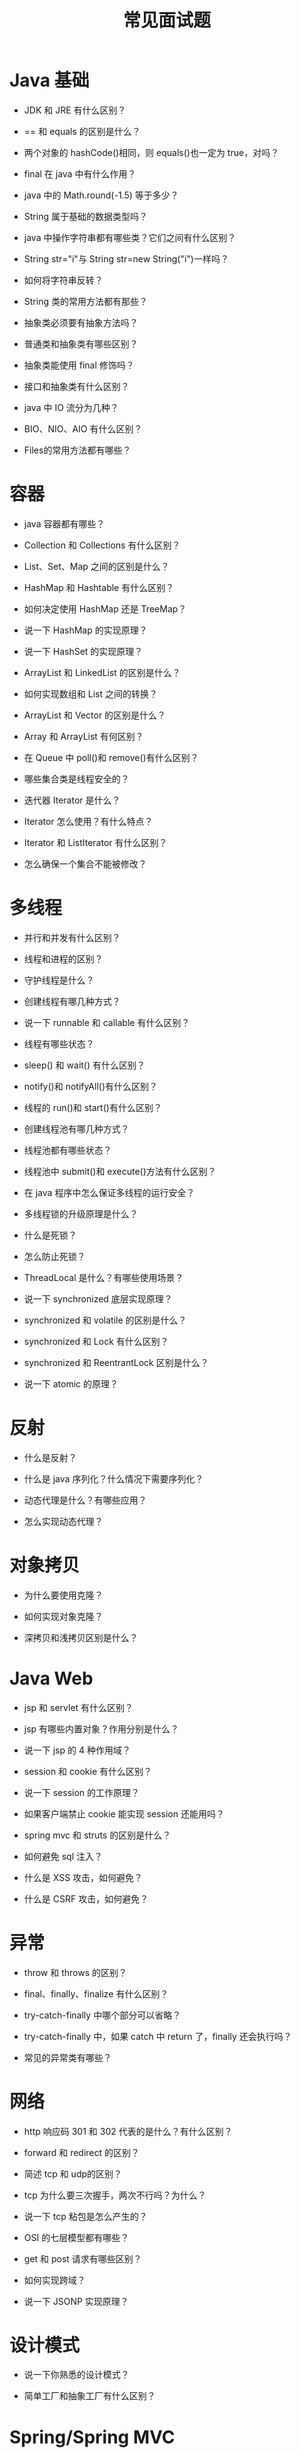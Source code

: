 #+TITLE: 常见面试题




* Java 基础

- JDK 和 JRE 有什么区别？

- == 和 equals 的区别是什么？

- 两个对象的 hashCode()相同，则 equals()也一定为 true，对吗？

- final 在 java 中有什么作用？

- java 中的 Math.round(-1.5) 等于多少？

- String 属于基础的数据类型吗？

- java 中操作字符串都有哪些类？它们之间有什么区别？

- String str="i"与 String str=new String("i")一样吗？

- 如何将字符串反转？

- String 类的常用方法都有那些？

- 抽象类必须要有抽象方法吗？

- 普通类和抽象类有哪些区别？

- 抽象类能使用 final 修饰吗？

- 接口和抽象类有什么区别？

- java 中 IO 流分为几种？

- BIO、NIO、AIO 有什么区别？

- Files的常用方法都有哪些？

* 容器

- java 容器都有哪些？

- Collection 和 Collections 有什么区别？

- List、Set、Map 之间的区别是什么？

- HashMap 和 Hashtable 有什么区别？

- 如何决定使用 HashMap 还是 TreeMap？

- 说一下 HashMap 的实现原理？

- 说一下 HashSet 的实现原理？

- ArrayList 和 LinkedList 的区别是什么？

- 如何实现数组和 List 之间的转换？

- ArrayList 和 Vector 的区别是什么？

- Array 和 ArrayList 有何区别？

- 在 Queue 中 poll()和 remove()有什么区别？

- 哪些集合类是线程安全的？

- 迭代器 Iterator 是什么？

- Iterator 怎么使用？有什么特点？

- Iterator 和 ListIterator 有什么区别？

- 怎么确保一个集合不能被修改？

* 多线程

- 并行和并发有什么区别？

- 线程和进程的区别？

- 守护线程是什么？

- 创建线程有哪几种方式？

- 说一下 runnable 和 callable 有什么区别？

- 线程有哪些状态？

- sleep() 和 wait() 有什么区别？

- notify()和 notifyAll()有什么区别？

- 线程的 run()和 start()有什么区别？

- 创建线程池有哪几种方式？

- 线程池都有哪些状态？

- 线程池中 submit()和 execute()方法有什么区别？

- 在 java 程序中怎么保证多线程的运行安全？

- 多线程锁的升级原理是什么？

- 什么是死锁？

- 怎么防止死锁？

- ThreadLocal 是什么？有哪些使用场景？

- 说一下 synchronized 底层实现原理？

- synchronized 和 volatile 的区别是什么？

- synchronized 和 Lock 有什么区别？

- synchronized 和 ReentrantLock 区别是什么？

- 说一下 atomic 的原理？

* 反射

- 什么是反射？

- 什么是 java 序列化？什么情况下需要序列化？

- 动态代理是什么？有哪些应用？

- 怎么实现动态代理？

* 对象拷贝

- 为什么要使用克隆？

- 如何实现对象克隆？

- 深拷贝和浅拷贝区别是什么？

* Java Web

- jsp 和 servlet 有什么区别？

- jsp 有哪些内置对象？作用分别是什么？

- 说一下 jsp 的 4 种作用域？

- session 和 cookie 有什么区别？

- 说一下 session 的工作原理？

- 如果客户端禁止 cookie 能实现 session 还能用吗？

- spring mvc 和 struts 的区别是什么？

- 如何避免 sql 注入？

- 什么是 XSS 攻击，如何避免？

- 什么是 CSRF 攻击，如何避免？

* 异常

- throw 和 throws 的区别？

- final、finally、finalize 有什么区别？

- try-catch-finally 中哪个部分可以省略？

- try-catch-finally 中，如果 catch 中 return 了，finally 还会执行吗？

- 常见的异常类有哪些？

* 网络

- http 响应码 301 和 302 代表的是什么？有什么区别？

- forward 和 redirect 的区别？

- 简述 tcp 和 udp的区别？

- tcp 为什么要三次握手，两次不行吗？为什么？

- 说一下 tcp 粘包是怎么产生的？

- OSI 的七层模型都有哪些？

- get 和 post 请求有哪些区别？

- 如何实现跨域？

- 说一下 JSONP 实现原理？

* 设计模式

- 说一下你熟悉的设计模式？

- 简单工厂和抽象工厂有什么区别？

* Spring/Spring MVC

- 为什么要使用 spring？

- 解释一下什么是 aop？

- 解释一下什么是 ioc？

- spring 有哪些主要模块？

- spring 常用的注入方式有哪些？

- spring 中的 bean 是线程安全的吗？

- spring 支持几种 bean 的作用域？

- spring 自动装配 bean 有哪些方式？

- spring 事务实现方式有哪些？

- 说一下 spring 的事务隔离？

- 说一下 spring mvc 运行流程？

- spring mvc 有哪些组件？

- @RequestMapping 的作用是什么？

- @Autowired 的作用是什么？

* Spring Boot/Spring Cloud

- 什么是 spring boot？

- 为什么要用 spring boot？

- spring boot 核心配置文件是什么？

- spring boot 配置文件有哪几种类型？它们有什么区别？

- spring boot 有哪些方式可以实现热部署？

- jpa 和 hibernate 有什么区别？

- 什么是 spring cloud？

- spring cloud 断路器的作用是什么？

- spring cloud 的核心组件有哪些？

* Hibernate

- 为什么要使用 hibernate？

- 什么是 ORM 框架？

- hibernate 中如何在控制台查看打印的 sql 语句？

- hibernate 有几种查询方式？

- hibernate 实体类可以被定义为 final 吗？

- 在 hibernate 中使用 Integer 和 int 做映射有什么区别？

- hibernate 是如何工作的？

- get()和 load()的区别？

- 说一下 hibernate 的缓存机制？

- hibernate 对象有哪些状态？

- 在 hibernate 中 getCurrentSession 和 openSession 的区别是什么？

- hibernate 实体类必须要有无参构造函数吗？为什么？

* Mybatis

- mybatis 中 #{}和 ${}的区别是什么？

- mybatis 有几种分页方式？

- RowBounds 是一次性查询全部结果吗？为什么？

- mybatis 逻辑分页和物理分页的区别是什么？

- mybatis 是否支持延迟加载？延迟加载的原理是什么？

- 说一下 mybatis 的一级缓存和二级缓存？

- mybatis 和 hibernate 的区别有哪些？

- mybatis 有哪些执行器（Executor）？

- mybatis 分页插件的实现原理是什么？

- mybatis 如何编写一个自定义插件？

* RabbitMQ

- rabbitmq 的使用场景有哪些？

- rabbitmq 有哪些重要的角色？

- rabbitmq 有哪些重要的组件？

- rabbitmq 中 vhost 的作用是什么？

- rabbitmq 的消息是怎么发送的？

- rabbitmq 怎么保证消息的稳定性？

- rabbitmq 怎么避免消息丢失？

- 要保证消息持久化成功的条件有哪些？

- rabbitmq 持久化有什么缺点？

- rabbitmq 有几种广播类型？

- rabbitmq 怎么实现延迟消息队列？

- rabbitmq 集群有什么用？

- rabbitmq 节点的类型有哪些？

- rabbitmq 集群搭建需要注意哪些问题？

- rabbitmq 每个节点是其他节点的完整拷贝吗？为什么？

- rabbitmq 集群中唯一一个磁盘节点崩溃了会发生什么情况？

- rabbitmq 对集群节点停止顺序有要求吗？

* Kafka

- kafka 可以脱离 zookeeper 单独使用吗？为什么？

- kafka 有几种数据保留的策略？

- kafka 同时设置了 7 天和 10G 清除数据，到第五天的时候消息达到了 10G，这个时候 kafka 将如何处理？

- 什么情况会导致 kafka 运行变慢？

- 使用 kafka 集群需要注意什么？

* Zookeeper

- zookeeper 是什么？

- zookeeper 都有哪些功能？

- zookeeper 有几种部署模式？

- zookeeper 怎么保证主从节点的状态同步？

- 集群中为什么要有主节点？

- 集群中有 3 台服务器，其中一个节点宕机，这个时候 zookeeper 还可以使用吗？

- 说一下 zookeeper 的通知机制？

* MySQL

- 数据库的三范式是什么？

- 一张自增表里面总共有 7 条数据，删除了最后 2 条数据，重启 mysql 数据库，又插入了一条数据，此时 id 是几？

- 如何获取当前数据库版本？

- 说一下 ACID 是什么？

- char 和 varchar 的区别是什么？

- float 和 double 的区别是什么？

- mysql 的内连接、左连接、右连接有什么区别？

- mysql 索引是怎么实现的？

- 怎么验证 mysql 的索引是否满足需求？

- 说一下数据库的事务隔离？

- 说一下 mysql 常用的引擎？

- 说一下 mysql 的行锁和表锁？

- 说一下乐观锁和悲观锁？

- mysql 问题排查都有哪些手段？

- 如何做 mysql 的性能优化？

* Redis

- redis 是什么？都有哪些使用场景？

- redis 有哪些功能？

- redis 和 memecache 有什么区别？

- redis 为什么是单线程的？

- 什么是缓存穿透？怎么解决？

- redis 支持的数据类型有哪些？

- redis 支持的 java 客户端都有哪些？

- jedis 和 redisson 有哪些区别？

- 怎么保证缓存和数据库数据的一致性？

- redis 持久化有几种方式？

- redis 怎么实现分布式锁？

- redis 分布式锁有什么缺陷？

- redis 如何做内存优化？

- redis 淘汰策略有哪些？

- redis 常见的性能问题有哪些？该如何解决？

* JVM

- 说一下 jvm 的主要组成部分？及其作用？

- 说一下 jvm 运行时数据区？

- 说一下堆栈的区别？

- 队列和栈是什么？有什么区别？

- 什么是双亲委派模型？

- 说一下类加载的执行过程？

- 怎么判断对象是否可以被回收？

- java 中都有哪些引用类型？

- 说一下 jvm 有哪些垃圾回收算法？

- 说一下 jvm 有哪些垃圾回收器？

- 详细介绍一下 CMS 垃圾回收器？

- 新生代垃圾回收器和老生代垃圾回收器都有哪些？有什么区别？

- 简述分代垃圾回收器是怎么工作的？

- 说一下 jvm 调优的工具？

- 常用的 jvm 调优的参数都有哪些？
